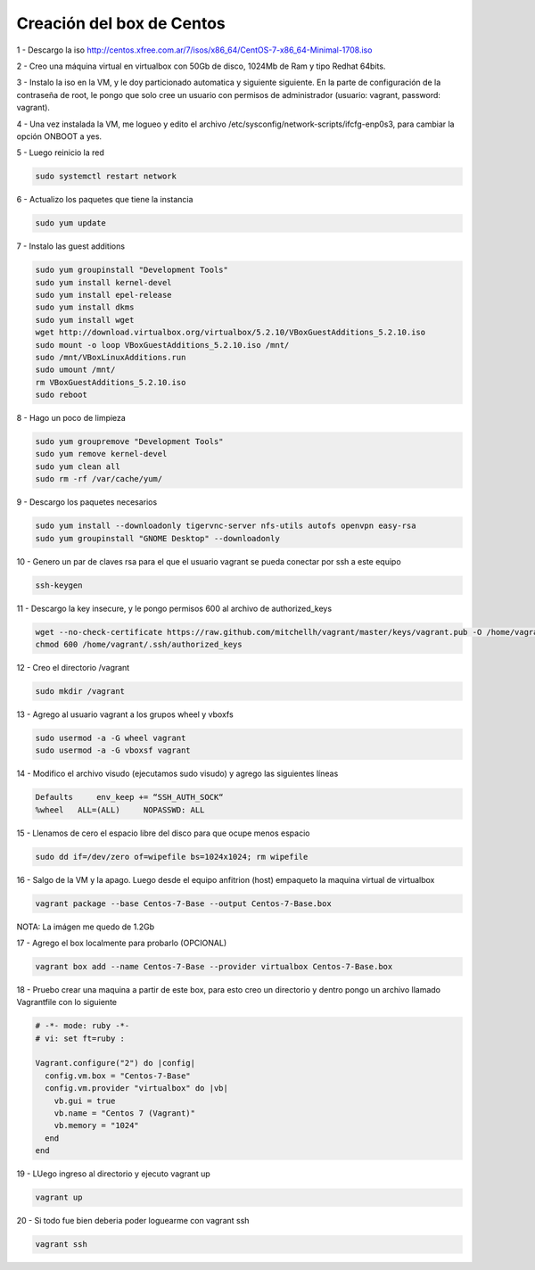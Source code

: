 Creación del box de Centos
##########################

1 - Descargo la iso http://centos.xfree.com.ar/7/isos/x86_64/CentOS-7-x86_64-Minimal-1708.iso

2 - Creo una máquina virtual en virtualbox con 50Gb de disco, 1024Mb de Ram y tipo Redhat 64bits.

3 - Instalo la iso en la VM, y le doy particionado automatica y siguiente siguiente. En la parte de 
configuración de la contraseña de root, le pongo que solo cree un usuario con permisos de administrador (usuario: vagrant, password: vagrant).

4 - Una vez instalada la VM, me logueo y edito el archivo /etc/sysconfig/network-scripts/ifcfg-enp0s3, para cambiar la opción ONBOOT a yes.

5 - Luego reinicio la red 

.. code:: bash

    sudo systemctl restart network
    
6 - Actualizo los paquetes que tiene la instancia

.. code:: bash

    sudo yum update

7 - Instalo las guest additions

.. code:: bash

    sudo yum groupinstall "Development Tools"
    sudo yum install kernel-devel
    sudo yum install epel-release
    sudo yum install dkms
    sudo yum install wget
    wget http://download.virtualbox.org/virtualbox/5.2.10/VBoxGuestAdditions_5.2.10.iso
    sudo mount -o loop VBoxGuestAdditions_5.2.10.iso /mnt/
    sudo /mnt/VBoxLinuxAdditions.run
    sudo umount /mnt/
    rm VBoxGuestAdditions_5.2.10.iso
    sudo reboot
    
8 - Hago un poco de limpieza

.. code:: bash

    sudo yum groupremove "Development Tools"
    sudo yum remove kernel-devel
    sudo yum clean all
    sudo rm -rf /var/cache/yum/
    
9 - Descargo los paquetes necesarios

.. code:: bash
    
    sudo yum install --downloadonly tigervnc-server nfs-utils autofs openvpn easy-rsa
    sudo yum groupinstall "GNOME Desktop" --downloadonly

10 - Genero un par de claves rsa para el que el usuario vagrant se pueda conectar por ssh a este equipo

.. code:: bash

    ssh-keygen
    
11 - Descargo la key insecure, y le pongo permisos 600 al archivo de authorized_keys

.. code:: bash

     wget --no-check-certificate https://raw.github.com/mitchellh/vagrant/master/keys/vagrant.pub -O /home/vagrant/.ssh/authorized_keys
     chmod 600 /home/vagrant/.ssh/authorized_keys

12 - Creo el directorio /vagrant

.. code:: bash

    sudo mkdir /vagrant 

13 - Agrego al usuario vagrant a los grupos wheel y vboxfs

.. code:: bash

    sudo usermod -a -G wheel vagrant
    sudo usermod -a -G vboxsf vagrant

14 - Modifico el archivo visudo (ejecutamos sudo visudo) y agrego las siguientes líneas

.. code:: bash

    Defaults     env_keep += “SSH_AUTH_SOCK“
    %wheel   ALL=(ALL)     NOPASSWD: ALL

    
15 - Llenamos de cero el espacio libre del disco para que ocupe menos espacio 

.. code:: bash

    sudo dd if=/dev/zero of=wipefile bs=1024x1024; rm wipefile

16 - Salgo de la VM y la apago. Luego desde el equipo anfitrion (host) empaqueto la maquina virtual de virtualbox

.. code:: bash

    vagrant package --base Centos-7-Base --output Centos-7-Base.box

NOTA: La imágen me quedo de 1.2Gb

17 - Agrego el box localmente para probarlo (OPCIONAL)

.. code:: bash

    vagrant box add --name Centos-7-Base --provider virtualbox Centos-7-Base.box

18 - Pruebo crear una maquina a partir de este box, para esto creo un directorio y dentro pongo un archivo llamado Vagrantfile con lo siguiente

.. code:: bash

    # -*- mode: ruby -*-
    # vi: set ft=ruby :
    
    Vagrant.configure("2") do |config|
      config.vm.box = "Centos-7-Base"
      config.vm.provider "virtualbox" do |vb|
        vb.gui = true
        vb.name = "Centos 7 (Vagrant)"
        vb.memory = "1024"
      end
    end



19 - LUego ingreso al directorio y ejecuto vagrant up

.. code:: bash

    vagrant up

20 - Si todo fue bien deberia poder loguearme con vagrant ssh

.. code:: bash
    
    vagrant ssh
    
    